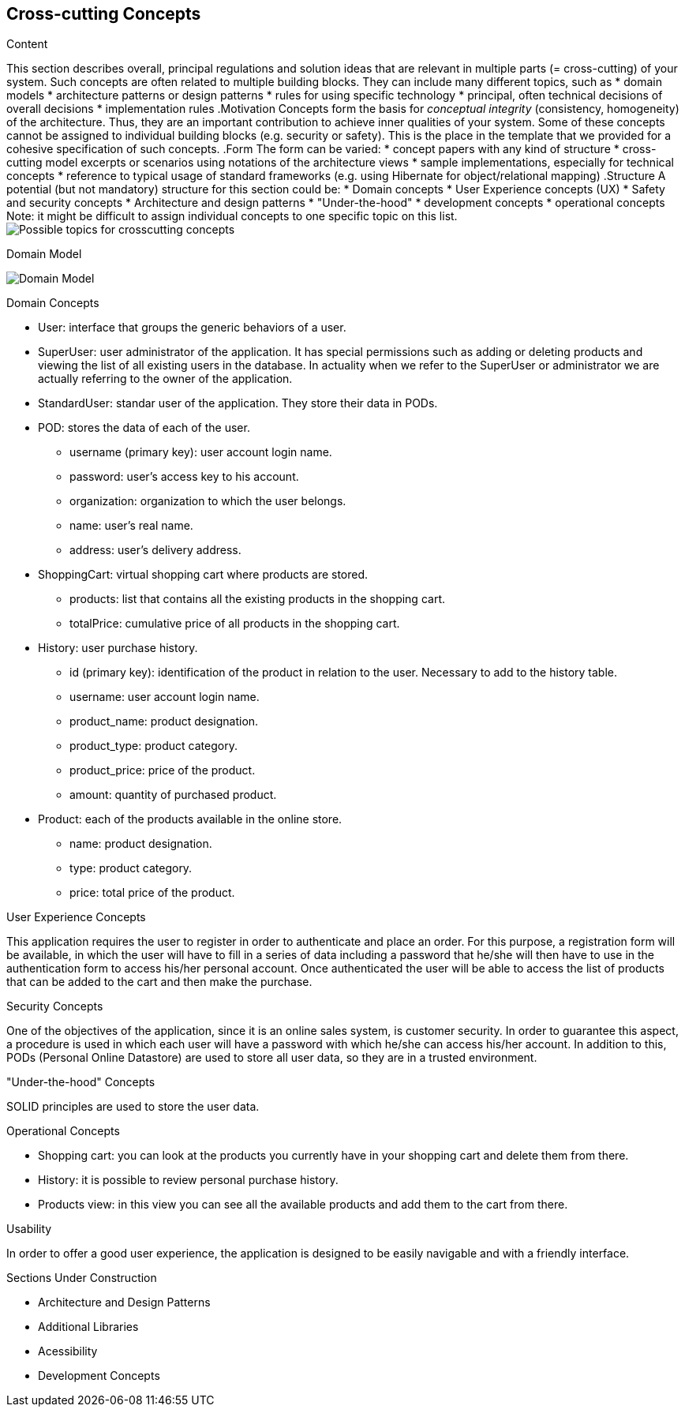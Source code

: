 [[section-concepts]]
== Cross-cutting Concepts

[role="arc42help"]
****
.Content
This section describes overall, principal regulations and solution ideas that are
relevant in multiple parts (= cross-cutting) of your system.
Such concepts are often related to multiple building blocks.
They can include many different topics, such as
* domain models
* architecture patterns or design patterns
* rules for using specific technology
* principal, often technical decisions of overall decisions
* implementation rules
.Motivation
Concepts form the basis for _conceptual integrity_ (consistency, homogeneity)
of the architecture. Thus, they are an important contribution to achieve inner qualities of your system.
Some of these concepts cannot be assigned to individual building blocks
(e.g. security or safety). This is the place in the template that we provided for a
cohesive specification of such concepts.
.Form
The form can be varied:
* concept papers with any kind of structure
* cross-cutting model excerpts or scenarios using notations of the architecture views
* sample implementations, especially for technical concepts
* reference to typical usage of standard frameworks (e.g. using Hibernate for object/relational mapping)
.Structure
A potential (but not mandatory) structure for this section could be:
* Domain concepts
* User Experience concepts (UX)
* Safety and security concepts
* Architecture and design patterns
* "Under-the-hood"
* development concepts
* operational concepts
Note: it might be difficult to assign individual concepts to one specific topic
on this list.
image:08-Crosscutting-Concepts-Structure-EN.png["Possible topics for crosscutting concepts"]
****

.Domain Model
image:08_domain_model.png["Domain Model"]

.Domain Concepts
* User: interface that groups the generic behaviors of a user.
* SuperUser: user administrator of the application. It has special permissions such as adding or deleting products and viewing the list of all existing users in the database. In actuality when we refer to the SuperUser or administrator we are actually referring to the owner of the application.
* StandardUser: standar user of the application. They store their data in PODs.
* POD: stores the data of each of the user.
    - username (primary key): user account login name.
    - password: user's access key to his account.
    - organization: organization to which the user belongs.
    - name: user's real name.
    - address: user's delivery address.
* ShoppingCart: virtual shopping cart where products are stored.
    - products: list that contains all the existing products in the shopping cart.
    - totalPrice: cumulative price of all products in the shopping cart.
* History: user purchase history.
    - id (primary key): identification of the product in relation to the user. Necessary to add to the history table.
    - username: user account login name.
    - product_name: product designation.
    - product_type: product category.
    - product_price: price of the product.
    - amount: quantity of purchased product.
* Product: each of the products available in the online store.
    - name: product designation.
    - type: product category.
    - price: total price of the product.

.User Experience Concepts
This application requires the user to register in order to authenticate and place an order. For this purpose, a registration form will be available, in which the user will have to fill in a series of data including a password that he/she will then have to use in the authentication form to access his/her personal account.
Once authenticated the user will be able to access the list of products that can be added to the cart and then make the purchase.

.Security Concepts
One of the objectives of the application, since it is an online sales system, is customer security. In order to guarantee this aspect, a procedure is used in which each user will have a password with which he/she can access his/her account.
In addition to this, PODs (Personal Online Datastore) are used to store all user data, so they are in a trusted environment.

."Under-the-hood" Concepts
SOLID principles are used to store the user data.

.Operational Concepts
* Shopping cart: you can look at the products you currently have in your shopping cart and delete them from there.
* History: it is possible to review personal purchase history.
* Products view: in this view you can see all the available products and add them to the cart from there.

.Usability
In order to offer a good user experience, the application is designed to be easily navigable and with a friendly interface.

.Sections Under Construction
* Architecture and Design Patterns
* Additional Libraries
* Acessibility
* Development Concepts